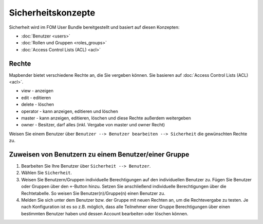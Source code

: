 .. _security_de:

Sicherheitskonzepte
###################

Sicherheit wird im FOM User Bundle bereitgestellt und basiert auf diesen Konzepten:

- :doc:`Benutzer <users>`
- :doc:`Rollen und Gruppen <roles_groups>`
- :doc:`Access Control Lists (ACL) <acl>`


Rechte
******

Mapbender bietet verschiedene Rechte an, die Sie vergeben können. Sie basieren auf :doc:`Access Control Lists (ACL) <acl>`.

* view - anzeigen
* edit - editieren
* delete - löschen
* operator - kann anzeigen, editieren und löschen
* master - kann anzeigen, editieren, löschen und diese Rechte außerdem weitergeben
* owner - Besitzer, darf alles (inkl. Vergabe von master und owner Recht)

Weisen Sie einem Benutzer über ``Benutzer --> Benutzer bearbeiten --> Sicherheit`` die gewünschten Rechte zu.

  .. image:: /figures/mapbender_roles.png
     :width: 100%


Zuweisen von Benutzern zu einem Benutzer/einer Gruppe
*****************************************************

#. Bearbeiten Sie Ihre Benutzer über ``Sicherheit --> Benutzer``.

#. Wählen Sie ``Sicherheit``.

#. Weisen Sie Benutzern/Gruppen individuelle Berechtigungen auf den individuellen Benutzer zu. Fügen Sie Benutzer oder Gruppen über den ``+``-Button hinzu. Setzen Sie anschließend individuelle Berechtigungen über die Rechtetabelle. So weisen Sie Benutzer(n)/Gruppe(n) einen Benutzer zu.

#. Melden Sie sich unter dem Benutzer bzw. der Gruppe mit neuen Rechten an, um die Rechtevergabe zu testen. Je nach Konfiguration ist es so z.B. möglich, dass alle Teilnehmer einer Gruppe Berechtigungen über einen bestimmten Benutzer haben und dessen Account bearbeiten oder löschen können.
